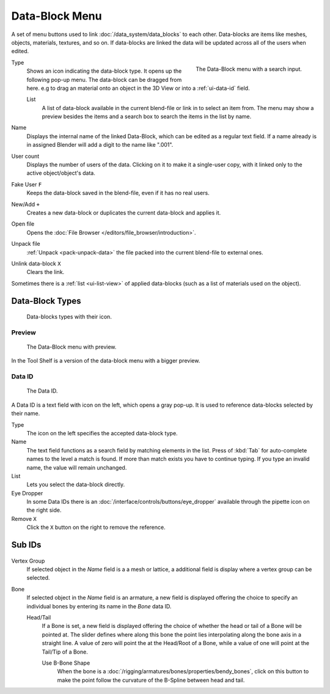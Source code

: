 .. _ui-data-block:

***************
Data-Block Menu
***************

A set of menu buttons used to link :doc:`/data_system/data_blocks` to each other.
Data-blocks are items like meshes, objects, materials, textures, and so on.
If data-blocks are linked the data will be updated across all of the users when edited.

.. figure:: /images/interface_data-block.jpg
   :align: right

   The Data-Block menu with a search input.


Type
   Shows an icon indicating the data-block type. It opens up the following pop-up menu.
   The data-block can be dragged from here. e.g to drag an material onto an object in the 3D View or
   into a :ref:`ui-data-id` field.

   List
      A list of data-block available in the current blend-file or link in to select an item from.
      The menu may show a preview besides the items and
      a search box to search the items in the list by name.
Name
   Displays the internal name of the linked Data-Block, which can be edited as a regular text field.
   If a name already is in assigned Blender will add a digit to the name like ".001".
User count
   Displays the number of users of the data. Clicking on it to make it a single-user copy,
   with it linked only to the active object/object's data.
Fake User ``F``
   Keeps the data-block saved in the blend-file, even if it has no real users.
New/Add ``+``
   Creates a new data-block or duplicates the current data-block and applies it.
Open file
   Opens the :doc:`File Browser </editors/file_browser/introduction>`.
Unpack file
   :ref:`Unpack <pack-unpack-data>` the file packed into the current blend-file to external ones.
Unlink data-block ``X``
   Clears the link.

Sometimes there is a :ref:`list <ui-list-view>` of applied data-blocks
(such as a list of materials used on the object).


Data-Block Types
----------------

.. image source: Scene tab --> Active keying set panel --> ID-block (sound replaced)

.. figure:: /images/data_system_id-types.png

   Data-blocks types with their icon.


Preview
=======

.. figure:: /images/interface_data_block_preview.png

   The Data-Block menu with preview.

In the Tool Shelf is a version of the data-block menu with a bigger preview.


.. rename to selector?

.. _ui-data-id:

Data ID
=======

.. figure:: /images/interface_data_id.png

   The Data ID.

A Data ID is a text field with icon on the left, which opens a gray pop-up.
It is used to reference data-blocks selected by their name.

Type
   The icon on the left specifies the accepted data-block type.
Name
   The text field functions as a search field by matching elements in the list.
   Press of :kbd:`Tab` for auto-complete names to the level a match is found.
   If more than match exists you have to continue typing.
   If you type an invalid name, the value will remain unchanged.
List
   Lets you select the data-block directly.
Eye Dropper
   In some Data IDs there is an :doc:`/interface/controls/buttons/eye_dropper`
   available through the pipette icon on the right side.
Remove ``X``
   Click  the ``X`` button on the right to remove the reference.


Sub IDs
-------

.. figure:: /images/interface_controls_templates_data_subids.png

Vertex Group
   If selected object in the *Name* field is a a mesh or lattice,
   a additional field is display where a vertex group can be selected.
Bone
   If selected object in the *Name* field is an armature,
   a new field is displayed offering the choice to specify
   an individual bones by entering its name in the *Bone* data ID.

   Head/Tail
      If a Bone is set, a new field is displayed offering
      the choice of whether the head or tail of a Bone will be pointed at. 
      The slider defines where along this bone the point lies interpolating along the bone axis in a straight line.
      A value of zero will point the at the Head/Root of a Bone,
      while a value of one will point at the Tail/Tip of a Bone.

      Use B-Bone Shape
         When the bone is a :doc:`/rigging/armatures/bones/properties/bendy_bones`,
         click on this button to make the point follow the curvature of the B-Spline between head and tail.
